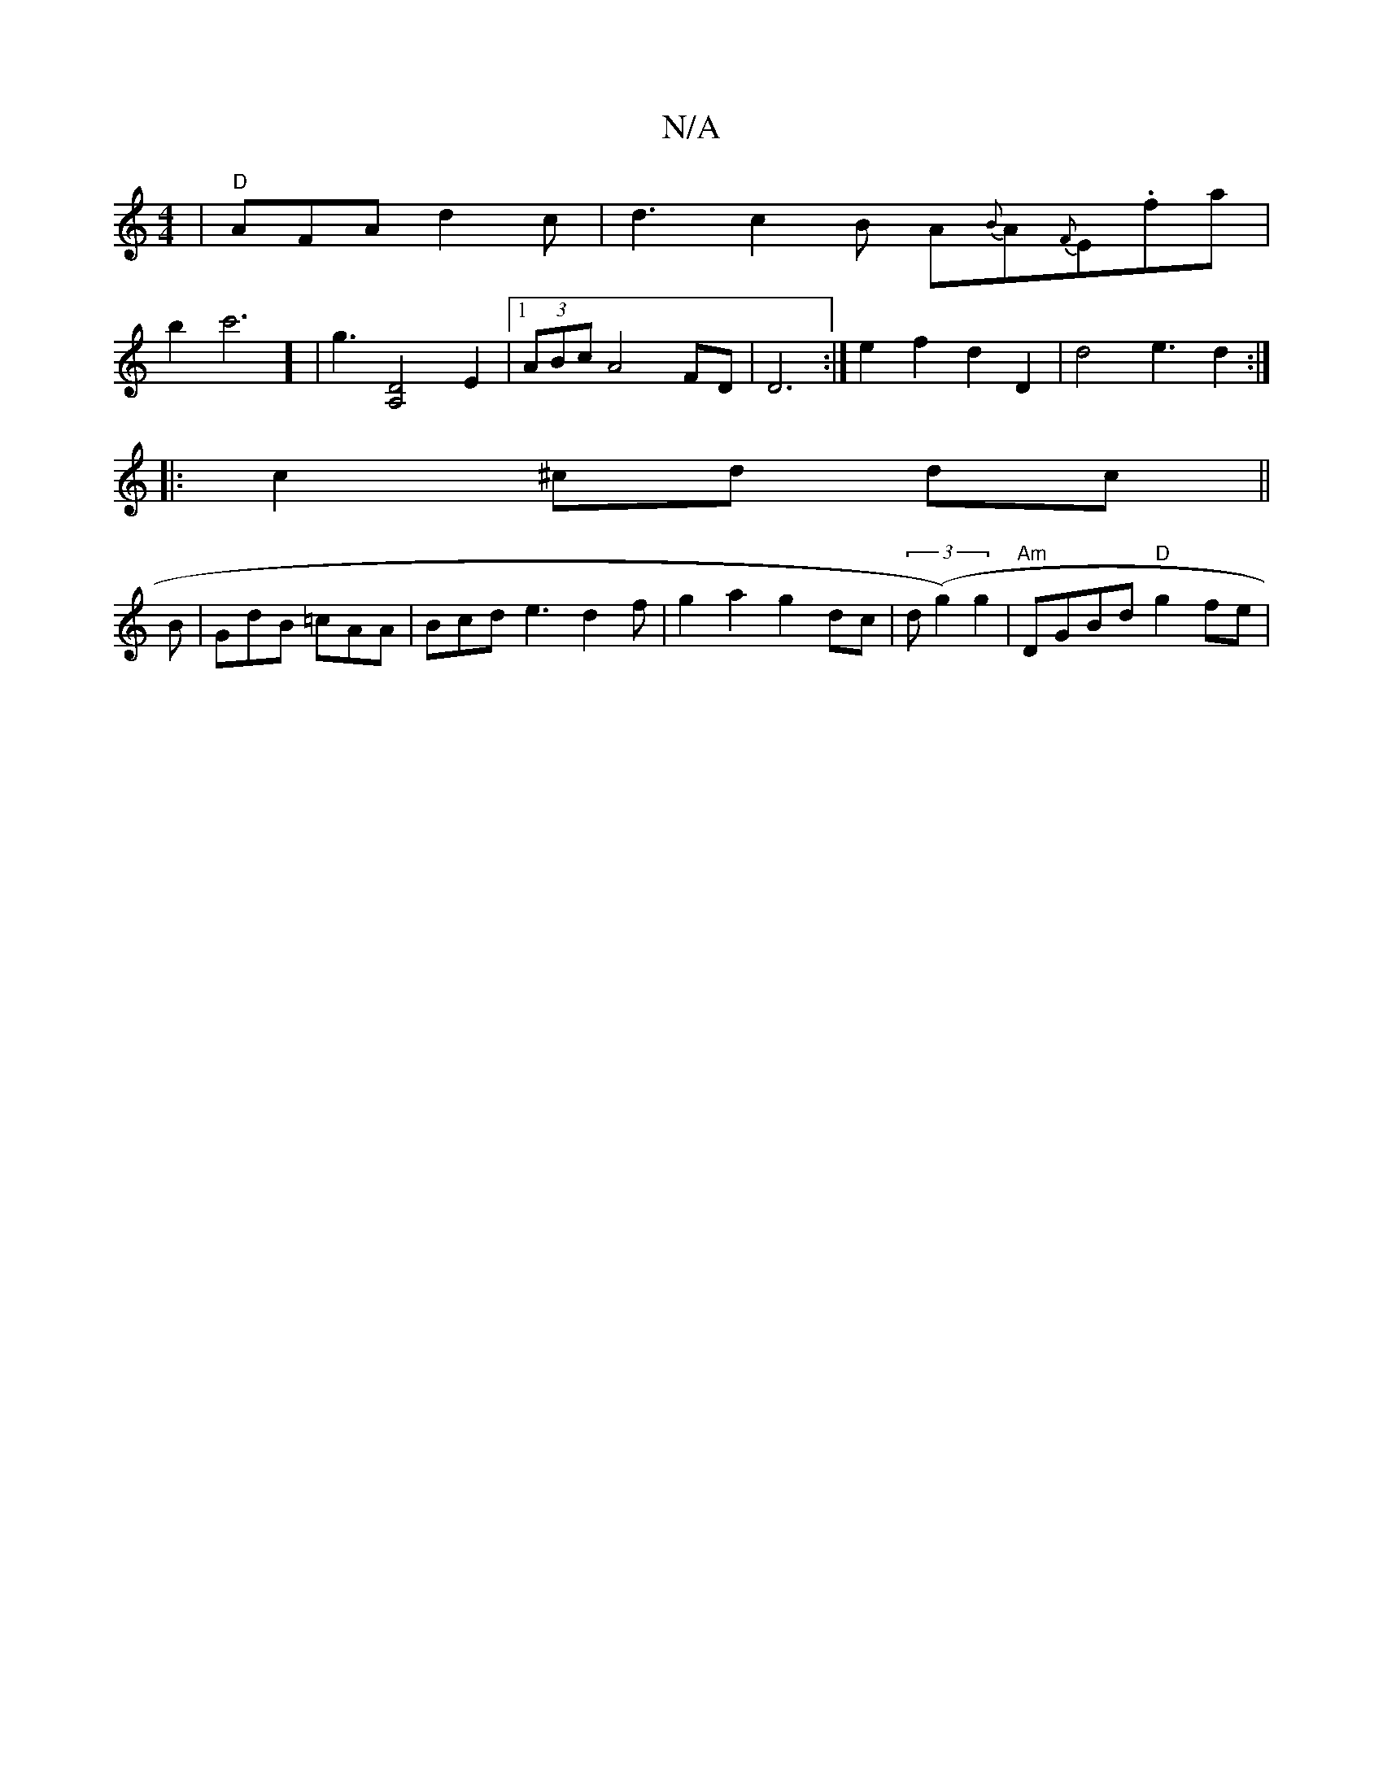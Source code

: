 X:1
T:N/A
M:4/4
R:N/A
K:Cmajor
|"D"AFA d2 c |d3 c2B A{B}A{F}E.fa|
b2c'6]' | g3[A,2 D2]2 E2 |[1 (3ABc A4 FD | D6 :| e2 f2 d2 D2 | d4 e3 d2 :|
|: c2 ^cd dc || 
B |GdB =cAA | Bcd e3 d2 f | g2 a2g2dc | (3d (g2) g2 |"Am"DGBd "D"g2fe|"D"
